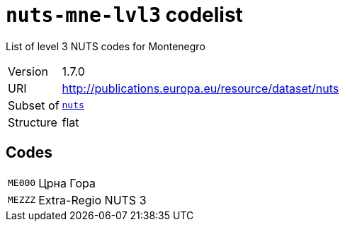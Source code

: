 = `nuts-mne-lvl3` codelist
:navtitle: Codelists

List of level 3 NUTS codes for Montenegro
[horizontal]
Version:: 1.7.0
URI:: http://publications.europa.eu/resource/dataset/nuts
Subset of:: xref:code-lists/nuts.adoc[`nuts`]
Structure:: flat

== Codes
[horizontal]
  `ME000`::: Црна Гора
  `MEZZZ`::: Extra-Regio NUTS 3

